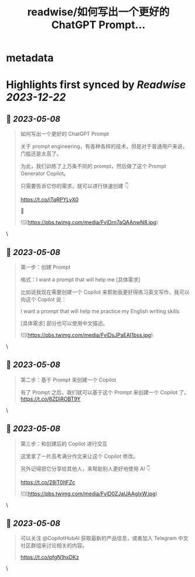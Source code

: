 :PROPERTIES:
:title: readwise/如何写出一个更好的 ChatGPT Prompt...
:END:


* metadata
:PROPERTIES:
:author: [[Tisoga on Twitter]]
:full-title: "如何写出一个更好的 ChatGPT Prompt..."
:category: [[tweets]]
:url: https://twitter.com/Tisoga/status/1655428760546562048
:image-url: https://pbs.twimg.com/profile_images/1578459356500152321/7qWD4yJO.jpg
:END:

* Highlights first synced by [[Readwise]] [[2023-12-22]]
** 📌 [[2023-05-08]]
#+BEGIN_QUOTE
如何写出一个更好的 ChatGPT Prompt

关于 prompt engineering，有各种各样的技术，但是对于普通用户来说，门槛还是太高了。

为此，我们训练了上万条不同的 prompt，然后做了这个 Prompt Generator Copilot。

只需要告诉它你的需求，就可以进行快速创建 👇

https://t.co/iTqRPYLyX0

🧵 

![](https://pbs.twimg.com/media/FvlDrn7aQAAnwN8.jpg) 
#+END_QUOTE\
** 📌 [[2023-05-08]]
#+BEGIN_QUOTE
第一步：创建 Prompt

格式：I want a prompt that will help me [具体需求]

比如说我现在需要创建一个 Copilot 来帮助我更好得练习英文写作，我可以向这个 Copilot 说：

I want a prompt that will help me practice my English writing skills

[具体需求] 部分也可以使用中文描述。 

![](https://pbs.twimg.com/media/FvlDsJPaEAI1bss.jpg) 
#+END_QUOTE\
** 📌 [[2023-05-08]]
#+BEGIN_QUOTE
第二步：基于 Prompt 来创建一个 Copilot

有了 Prompt 之后，我们就可以基于这个 Prompt 来创建一个 Copilot 了。 https://t.co/6ZDiROBT9Y 
#+END_QUOTE\
** 📌 [[2023-05-08]]
#+BEGIN_QUOTE
第三步：和创建后的 Copilot 进行交互

这里拿了一片高考满分作文来让这个 Copilot 修改。

另外记得把它分享给其他人，来帮助别人更好地使用 AI 👇

https://t.co/28jT0ltFZc 

![](https://pbs.twimg.com/media/FvlD0ZJaUAAgIxW.jpg) 
#+END_QUOTE\
** 📌 [[2023-05-08]]
#+BEGIN_QUOTE
可以关注 @CopilotHubAI 获取最新的产品信息，或者加入 Telegram 中文社区群组来讨论相关的内容。

https://t.co/pfgN1hxDKz 
#+END_QUOTE\
